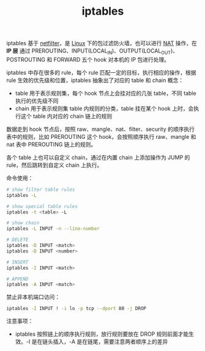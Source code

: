 :PROPERTIES:
:ID:       800E88CE-BB0F-4CC0-8CFF-6302F992F0C3
:END:
#+TITLE: iptables

iptables 基于 [[id:9B50133E-FEB3-42C2-B35D-DAE5E6B46369][netfilter]]，是 [[id:EC899B0E-E274-4D41-9712-E432C287480C][Linux]] 下的包过滤防火墙，也可以进行 [[id:2429468C-67CA-4AAE-9502-E13F0D01BBA8][NAT]] 操作，在 *IP 层* 通过 PREROUTING、INPUT(LOCAL_IN)、OUTPUT(LOCAL_OUT)、POSTROUTING 和 FORWARD 五个 hook 对本机的 IP 包进行处理。

iptables 中存在很多的 rule，每个 rule 匹配一定的目标，执行相应的操作，根据 rule 生效的优先级和位置，iptables 抽象出了对应的 table 和 chain 概念：
+ table 用于表示规则集，每个 hook 节点上会挂对应的几张 table，不同 table 执行的优先级不同
+ chain 用于表示规则集 table 内规则的分类，table 挂在某个 hook 上时，会执行这个 table 内对应的 chain 链上的规则

数据走到 hook 节点后，按照 raw、mangle、nat、filter、security 的顺序执行表中的规则，比如 PREROUTING 这个 hook，会按照顺序执行 raw、mangle 和 nat 表中 PREROUTING 链上的规则。

各个 table 上也可以自定义 chain，通过在内置 chain 上添加操作为 JUMP 的 rule，然后跳转到自定义 chain 上执行。

命令使用：
#+begin_src sh
  # show filter table rules
  iptables -L
  
  # show special table rules
  iptables -t <table> -L
  
  # show chain
  iptables -L INPUT -n --line-number
  
  # DELETE
  iptables -D INPUT <match>
  iptables -D INPUT <number>
  
  # INSERT
  iptables -I INPUT <match>
  
  # APPEND
  iptables -A INPUT <match>
#+end_src

禁止非本机端口访问：
#+begin_src sh
  iptables -I INPUT ! -i lo -p tcp --dport 80 -j DROP
#+end_src

注意事项：
+ iptables 按照链上的顺序执行规则，放行规则要放在 DROP 规则前面才能生效。-I 是在链头插入，-A 是在链尾，需要注意两者顺序上的差异
